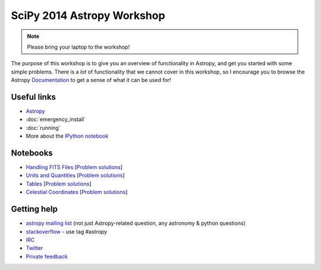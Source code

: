 SciPy 2014 Astropy Workshop
===========================

.. note:: Please bring your laptop to the workshop!

The purpose of this workshop is to give you an overview of functionality in
Astropy, and get you started with some simple problems. There is a *lot* of
functionality that we cannot cover in this workshop, so I encourage you to
browse the Astropy `Documentation <http://docs.astropy.org>`_ to get a sense
of what it can be used for!

Useful links
------------

* `Astropy <http://www.astropy.org>`_
* :doc:`emergency_install`
* :doc:`running`
* More about the `IPython notebook <http://ipython.org/notebook.html>`_

Notebooks
---------

* `Handling FITS Files <_static/notebooks/Handling_FITS_Files.html>`_ [`Problem solutions <_static/notebooks/Handling_FITS_Files_solutions.html>`_]
* `Units and Quantities <_static/notebooks/Unit_Conversion.html>`_ [`Problem solutions <_static/notebooks/Unit_Conversion_solutions.html>`_]
* `Tables <_static/notebooks/Tables.html>`_ [`Problem solutions <_static/notebooks/Tables_solutions.html>`_]
* `Celestial Coordinates <_static/notebooks/Celestial_Coordinates.html>`_ [`Problem solutions <_static/notebooks/Celestial_Coordinates_solutions.html>`_]

Getting help
------------

* `astropy mailing list <http://mail.scipy.org/mailman/listinfo/astropy>`_ (not just Astropy-related question, any astronomy & python questions)
* `stackoverflow <http://stackoverflow.com>`_ - use tag #astropy
* `IRC <http://webchat.freenode.net/?channels=astropy>`_
* `Twitter <https://twitter.com/astropy>`_
* `Private feedback <mailto:astropy-feedback@googlegroups.com>`_
